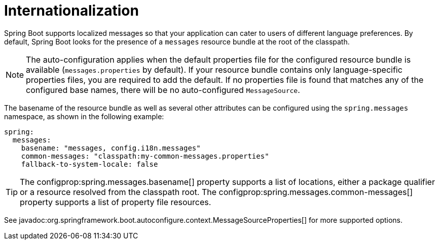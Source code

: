 [[features.internationalization]]
= Internationalization

Spring Boot supports localized messages so that your application can cater to users of different language preferences.
By default, Spring Boot looks for the presence of a `messages` resource bundle at the root of the classpath.

NOTE: The auto-configuration applies when the default properties file for the configured resource bundle is available (`messages.properties` by default).
If your resource bundle contains only language-specific properties files, you are required to add the default.
If no properties file is found that matches any of the configured base names, there will be no auto-configured `MessageSource`.

The basename of the resource bundle as well as several other attributes can be configured using the `spring.messages` namespace, as shown in the following example:

[configprops,yaml]
----
spring:
  messages:
    basename: "messages, config.i18n.messages"
    common-messages: "classpath:my-common-messages.properties"
    fallback-to-system-locale: false
----

TIP: The configprop:spring.messages.basename[] property supports a list of locations, either a package qualifier or a resource resolved from the classpath root.
The configprop:spring.messages.common-messages[] property supports a list of property file resources.

See javadoc:org.springframework.boot.autoconfigure.context.MessageSourceProperties[] for more supported options.
